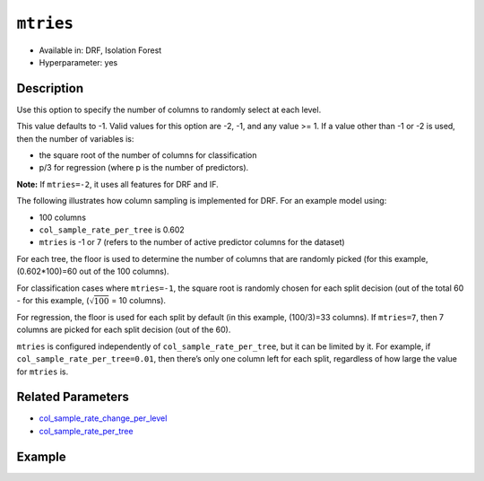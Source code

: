 ``mtries``
----------

- Available in: DRF, Isolation Forest
- Hyperparameter: yes

Description
~~~~~~~~~~~

Use this option to specify the number of columns to randomly select at each level. 

This value defaults to -1. Valid values for this option are -2, -1, and any value >= 1. If a value other than -1 or -2 is used, then the number of variables is:

- the square root of the number of columns for classification 
- p/3 for regression (where p is the number of predictors). 

**Note:** If ``mtries=-2``, it uses all features for DRF and IF.

The following illustrates how column sampling is implemented for DRF. For an example model using:

- 100 columns
- ``col_sample_rate_per_tree`` is 0.602
- ``mtries`` is -1 or 7 (refers to the number of active predictor columns for the dataset)

For each tree, the floor is used to determine the number of columns that are randomly picked (for this example, (0.602*100)=60 out of the 100 columns). 

For classification cases where ``mtries=-1``, the square root is randomly chosen for each split decision (out of the total 60 - for this example, (:math:`\sqrt{100}` = 10 columns).

For regression, the floor  is used for each split by default (in this example, (100/3)=33 columns). If ``mtries=7``, then 7 columns are picked for each split decision (out of the 60).

``mtries`` is configured independently of ``col_sample_rate_per_tree``, but it can be limited by it. For example, if ``col_sample_rate_per_tree=0.01``, then there’s only one column left for each split, regardless of how large the value for ``mtries`` is.

Related Parameters
~~~~~~~~~~~~~~~~~~

- `col_sample_rate_change_per_level <col_sample_rate_change_per_level.html>`__
- `col_sample_rate_per_tree <col_sample_rate_per_tree.html>`__

Example
~~~~~~~

.. tabs::
   .. code-tab:: r R

		library(h2o)
		h2o.init()

		# import the covtype dataset:
		# this dataset is used to classify the correct forest cover type
		# original dataset can be found at https://archive.ics.uci.edu/ml/datasets/Covertype
		covtype <- h2o.importFile("https://s3.amazonaws.com/h2o-public-test-data/smalldata/covtype/covtype.20k.data")

		# convert response column to a factor
		covtype[,55] <- as.factor(covtype[,55])

		# set the predictor names and the response column name
		predictors <- colnames(covtype[1:54])
		response <- 'C55'

		# split into train and validation sets
		covtype_splits <- h2o.splitFrame(data =  covtype, ratios = .8, seed = 1234)
		train <- covtype_splits[[1]]
		valid <- covtype_splits[[2]]

		# try using the `mtries` parameter:
		cov_drf <- h2o.randomForest(x = predictors, y = response, training_frame = train,
		                   validation_frame = valid, mtries = 30, seed = 1234)
		print(h2o.logloss(cov_drf, valid = TRUE))

		# grid over `mtries` parameter:
		# select the values for `mtries` to grid over
		hyper_params <- list( mtries = c(10, 40, 50) )

		# this example uses cartesian grid search because the search space is small
		# and we want to see the performance of all models. For a larger search space use
		# random grid search instead: {'strategy': "RandomDiscrete"}

		# build grid search with previously made DRF and hyperparameters
		grid <- h2o.grid(x = predictors, y = response, training_frame = train, validation_frame = valid,
		                 algorithm = "drf", grid_id = "covtype_grid", hyper_params = hyper_params,
		                 search_criteria = list(strategy = "Cartesian"), seed = 1234)

		# Sort the grid models by logloss
		sortedGrid <- h2o.getGrid("covtype_grid", sort_by = "logloss", decreasing = FALSE)
		sortedGrid

   .. code-tab:: python

		import h2o
		from h2o.estimators.random_forest import H2ORandomForestEstimator
		h2o.init()

		# import the covtype dataset:
		# this dataset is used to classify the correct forest cover type
		# original dataset can be found at https://archive.ics.uci.edu/ml/datasets/Covertype
		covtype = h2o.import_file("https://s3.amazonaws.com/h2o-public-test-data/smalldata/covtype/covtype.20k.data")

		# convert response column to a factor
		covtype[54] = covtype[54].asfactor()

		# set the predictor names and the response column name
		predictors = covtype.columns[0:54]
		response = 'C55'

		# split into train and validation sets
		train, valid = covtype.split_frame(ratios = [.8], seed = 1234)

		# try using the `mtries` parameter:
		cov_drf = H2ORandomForestEstimator(mtries = 30, seed = 1234)
		cov_drf.train(x = predictors, y = response, training_frame = train, validation_frame = valid)

		print('logloss', cov_drf.logloss(valid = True))

		# grid over `mtries` parameter:
		# import Grid Search
		from h2o.grid.grid_search import H2OGridSearch

		# select the values for `mtries` to grid over
		hyper_params = {'mtries': [10, 40, 50]}

		# this example uses cartesian grid search because the search space is small
		# and we want to see the performance of all models. For a larger search space use
		# random grid search instead: {'strategy': "RandomDiscrete"}
		# initialize the drf estimator
		cov_drf_2 = H2ORandomForestEstimator(seed = 1234)

		# build grid search with previously made DRF and hyperparameters
		grid = H2OGridSearch(model = cov_drf_2, hyper_params = hyper_params,
		                     search_criteria = {'strategy': "Cartesian"})

		# train using the grid
		grid.train(x = predictors, y = response, training_frame = train, validation_frame = valid)

		# sort the grid models by logloss
		sorted_grid = grid.get_grid(sort_by='logloss', decreasing=False)
		print(sorted_grid)
